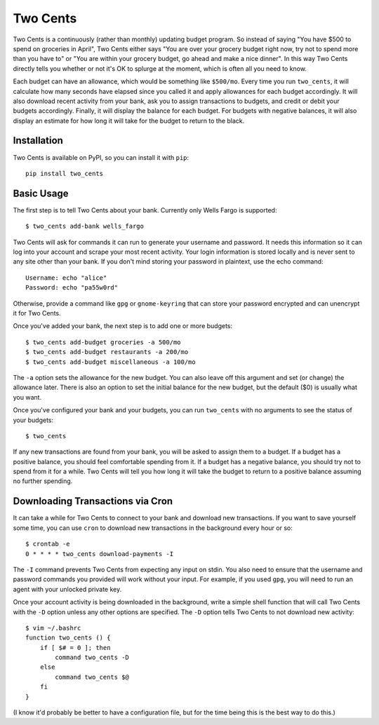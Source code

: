 Two Cents
=========
Two Cents is a continuously (rather than monthly) updating budget program.  So 
instead of saying "You have $500 to spend on groceries in April", Two Cents 
either says "You are over your grocery budget right now, try not to spend more 
than you have to" or "You are within your grocery budget, go ahead and make a 
nice dinner".  In this way Two Cents directly tells you whether or not it's OK 
to splurge at the moment, which is often all you need to know.

Each budget can have an allowance, which would be something like ``$500/mo``.  
Every time you run ``two_cents``, it will calculate how many seconds have 
elapsed since you called it and apply allowances for each budget accordingly.  
It will also download recent activity from your bank, ask you to assign 
transactions to budgets, and credit or debit your budgets accordingly.  
Finally, it will display the balance for each budget.  For budgets with 
negative balances, it will also display an estimate for how long it will take 
for the budget to return to the black.

Installation
------------
Two Cents is available on PyPI, so you can install it with ``pip``::

   pip install two_cents

Basic Usage
-----------
The first step is to tell Two Cents about your bank.  Currently only Wells 
Fargo is supported::

   $ two_cents add-bank wells_fargo

Two Cents will ask for commands it can run to generate your username and 
password.  It needs this information so it can log into your account and scrape 
your most recent activity.  Your login information is stored locally and is 
never sent to any site other than your bank.  If you don't mind storing your 
password in plaintext, use the echo command::

   Username: echo "alice"
   Password: echo "pa55w0rd"

Otherwise, provide a command like ``gpg`` or ``gnome-keyring`` that can store 
your password encrypted and can unencrypt it for Two Cents.

Once you've added your bank, the next step is to add one or more budgets::

   $ two_cents add-budget groceries -a 500/mo
   $ two_cents add-budget restaurants -a 200/mo
   $ two_cents add-budget miscellaneous -a 100/mo

The ``-a`` option sets the allowance for the new budget.  You can also leave 
off this argument and set (or change) the allowance later.  There is also an 
option to set the initial balance for the new budget, but the default ($0) is 
usually what you want.

Once you've configured your bank and your budgets, you can run ``two_cents`` 
with no arguments to see the status of your budgets::

   $ two_cents
   
If any new transactions are found from your bank, you will be asked to assign 
them to a budget.  If a budget has a positive balance, you should feel 
comfortable spending from it.  If a budget has a negative balance, you should 
try not to spend from it for a while.  Two Cents will tell you how long it will 
take the budget to return to a positive balance assuming no further spending.

Downloading Transactions via Cron
---------------------------------
It can take a while for Two Cents to connect to your bank and download new 
transactions.  If you want to save yourself some time, you can use ``cron`` to 
download new transactions in the background every hour or so::

   $ crontab -e
   0 * * * * two_cents download-payments -I

The ``-I`` command prevents Two Cents from expecting any input on stdin.  You 
also need to ensure that the username and password commands you provided will 
work without your input.  For example, if you used ``gpg``, you will need to 
run an agent with your unlocked private key.

Once your account activity is being downloaded in the background, write a 
simple shell function that will call Two Cents with the ``-D`` option unless 
any other options are specified.  The ``-D`` option tells Two Cents to not 
download new activity::

   $ vim ~/.bashrc
   function two_cents () {
       if [ $# = 0 ]; then
           command two_cents -D
       else
           command two_cents $@
       fi
   }

(I know it'd probably be better to have a configuration file, but for the time 
being this is the best way to do this.)


